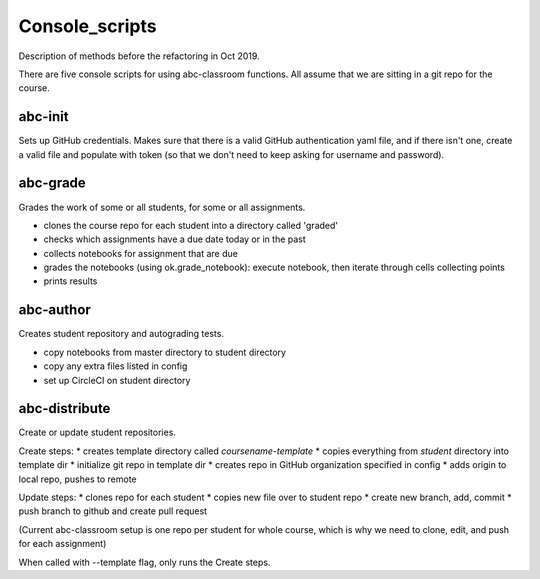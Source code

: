 Console_scripts
---------------
Description of methods before the refactoring in Oct 2019.

There are five console scripts for using abc-classroom functions. All assume
that we are sitting in a git repo for the course.

abc-init
~~~~~~~~
Sets up GitHub credentials. Makes sure that there is a valid GitHub authentication yaml file, and if there isn't one, create a valid file
and populate with token (so that we don't need to keep asking for
username and password).

abc-grade
~~~~~~~~~
Grades the work of some or all students, for some or all assignments.

* clones the course repo for each student into a directory called 'graded'
* checks which assignments have a due date today or in the past
* collects notebooks for assignment that are due
* grades the notebooks (using ok.grade_notebook): execute notebook, then iterate through cells collecting points
* prints results

abc-author
~~~~~~~~~~
Creates student repository and autograding tests.

* copy notebooks from master directory to student directory
* copy any extra files listed in config
* set up CircleCI on student directory 

abc-distribute
~~~~~~~~~~~~~~
Create or update student repositories.

Create steps:
* creates template directory called `coursename-template`
* copies everything from `student` directory into template dir
* initialize git repo in template dir
* creates repo in GitHub organization specified in config
* adds origin to local repo, pushes to remote

Update steps:
* clones repo for each student
* copies new file over to student repo
* create new branch, add, commit
* push branch to github and create pull request

(Current abc-classroom setup is one repo per student for whole course,
which is why we need to clone, edit, and push for each assignment)

When called with --template flag, only runs the Create steps.
